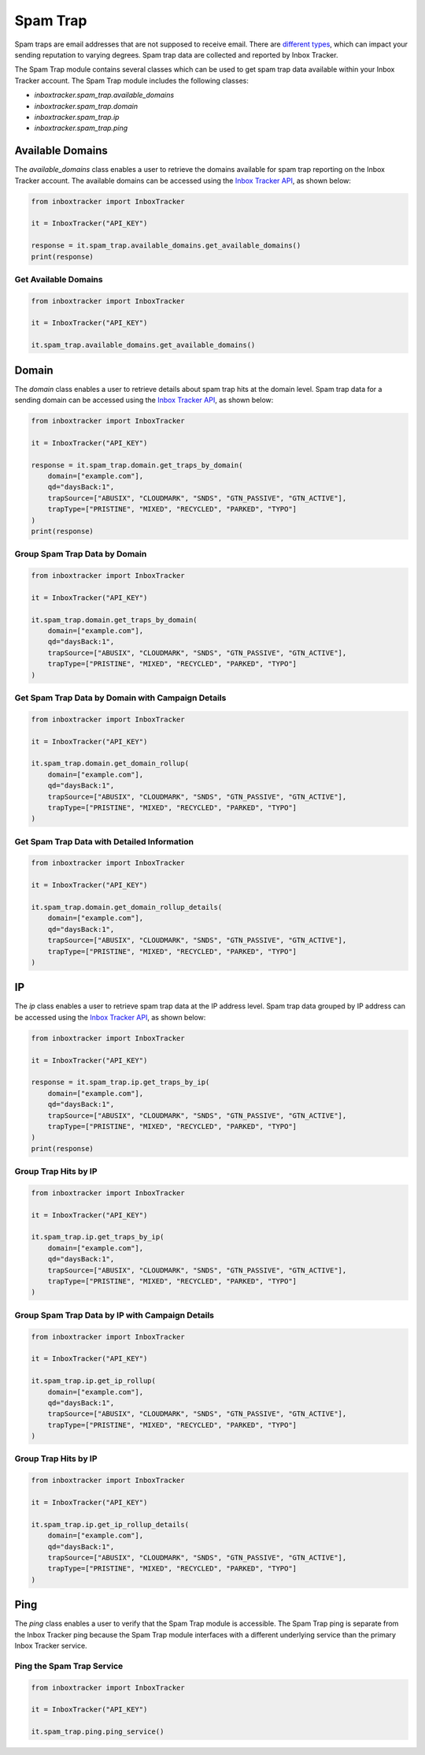 Spam Trap
=========

Spam traps are email addresses that are not supposed to receive email.  There are `different types`_, which can impact
your sending reputation to varying degrees.  Spam trap data are collected and reported by Inbox Tracker.

The Spam Trap module contains several classes which can be used to get spam trap data available within your Inbox
Tracker account.  The Spam Trap module includes the following classes:

* `inboxtracker.spam_trap.available_domains`
* `inboxtracker.spam_trap.domain`
* `inboxtracker.spam_trap.ip`
* `inboxtracker.spam_trap.ping`

.. _different types: https://support.emailanalyst.com/en/articles/4476832-spam-trap-types-and-sources

Available Domains
-----------------

The `available_domains` class enables a user to retrieve the domains available for spam trap reporting on the Inbox
Tracker account.  The available domains can be accessed using the `Inbox Tracker API`_, as shown below:

.. code-block:: python

    from inboxtracker import InboxTracker

    it = InboxTracker("API_KEY")

    response = it.spam_trap.available_domains.get_available_domains()
    print(response)

.. _Inbox Tracker API: http://api.edatasource.com/docs/#/spam-trap

Get Available Domains
*********************

.. code-block:: python

    from inboxtracker import InboxTracker

    it = InboxTracker("API_KEY")

    it.spam_trap.available_domains.get_available_domains()

Domain
------

The `domain` class enables a user to retrieve details about spam trap hits at the domain level.  Spam trap data for a
sending domain can be accessed using the `Inbox Tracker API`_, as shown below:

.. code-block:: python

    from inboxtracker import InboxTracker

    it = InboxTracker("API_KEY")

    response = it.spam_trap.domain.get_traps_by_domain(
        domain=["example.com"],
        qd="daysBack:1",
        trapSource=["ABUSIX", "CLOUDMARK", "SNDS", "GTN_PASSIVE", "GTN_ACTIVE"],
        trapType=["PRISTINE", "MIXED", "RECYCLED", "PARKED", "TYPO"]
    )
    print(response)


Group Spam Trap Data by Domain
******************************

.. code-block:: python

    from inboxtracker import InboxTracker

    it = InboxTracker("API_KEY")

    it.spam_trap.domain.get_traps_by_domain(
        domain=["example.com"],
        qd="daysBack:1",
        trapSource=["ABUSIX", "CLOUDMARK", "SNDS", "GTN_PASSIVE", "GTN_ACTIVE"],
        trapType=["PRISTINE", "MIXED", "RECYCLED", "PARKED", "TYPO"]
    )


Get Spam Trap Data by Domain with Campaign Details
**************************************************

.. code-block:: python

    from inboxtracker import InboxTracker

    it = InboxTracker("API_KEY")

    it.spam_trap.domain.get_domain_rollup(
        domain=["example.com"],
        qd="daysBack:1",
        trapSource=["ABUSIX", "CLOUDMARK", "SNDS", "GTN_PASSIVE", "GTN_ACTIVE"],
        trapType=["PRISTINE", "MIXED", "RECYCLED", "PARKED", "TYPO"]
    )

Get Spam Trap Data with Detailed Information
********************************************

.. code-block:: python

    from inboxtracker import InboxTracker

    it = InboxTracker("API_KEY")

    it.spam_trap.domain.get_domain_rollup_details(
        domain=["example.com"],
        qd="daysBack:1",
        trapSource=["ABUSIX", "CLOUDMARK", "SNDS", "GTN_PASSIVE", "GTN_ACTIVE"],
        trapType=["PRISTINE", "MIXED", "RECYCLED", "PARKED", "TYPO"]
    )

IP
--

The `ip` class enables a user to retrieve spam trap data at the IP address level.  Spam trap data grouped by IP address
can be accessed using the `Inbox Tracker API`_, as shown below:

.. code-block:: python

    from inboxtracker import InboxTracker

    it = InboxTracker("API_KEY")

    response = it.spam_trap.ip.get_traps_by_ip(
        domain=["example.com"],
        qd="daysBack:1",
        trapSource=["ABUSIX", "CLOUDMARK", "SNDS", "GTN_PASSIVE", "GTN_ACTIVE"],
        trapType=["PRISTINE", "MIXED", "RECYCLED", "PARKED", "TYPO"]
    )
    print(response)


Group Trap Hits by IP
*********************

.. code-block:: python

    from inboxtracker import InboxTracker

    it = InboxTracker("API_KEY")

    it.spam_trap.ip.get_traps_by_ip(
        domain=["example.com"],
        qd="daysBack:1",
        trapSource=["ABUSIX", "CLOUDMARK", "SNDS", "GTN_PASSIVE", "GTN_ACTIVE"],
        trapType=["PRISTINE", "MIXED", "RECYCLED", "PARKED", "TYPO"]
    )

Group Spam Trap Data by IP with Campaign Details
************************************************

.. code-block:: python

    from inboxtracker import InboxTracker

    it = InboxTracker("API_KEY")

    it.spam_trap.ip.get_ip_rollup(
        domain=["example.com"],
        qd="daysBack:1",
        trapSource=["ABUSIX", "CLOUDMARK", "SNDS", "GTN_PASSIVE", "GTN_ACTIVE"],
        trapType=["PRISTINE", "MIXED", "RECYCLED", "PARKED", "TYPO"]
    )

Group Trap Hits by IP
*********************

.. code-block:: python

    from inboxtracker import InboxTracker

    it = InboxTracker("API_KEY")

    it.spam_trap.ip.get_ip_rollup_details(
        domain=["example.com"],
        qd="daysBack:1",
        trapSource=["ABUSIX", "CLOUDMARK", "SNDS", "GTN_PASSIVE", "GTN_ACTIVE"],
        trapType=["PRISTINE", "MIXED", "RECYCLED", "PARKED", "TYPO"]
    )


Ping
----

The `ping` class enables a user to verify that the Spam Trap module is accessible.  The Spam Trap ping is separate from
the Inbox Tracker ping because the Spam Trap module interfaces with a different underlying service than the primary
Inbox Tracker service.

Ping the Spam Trap Service
**************************

.. code-block:: python

    from inboxtracker import InboxTracker

    it = InboxTracker("API_KEY")

    it.spam_trap.ping.ping_service()


